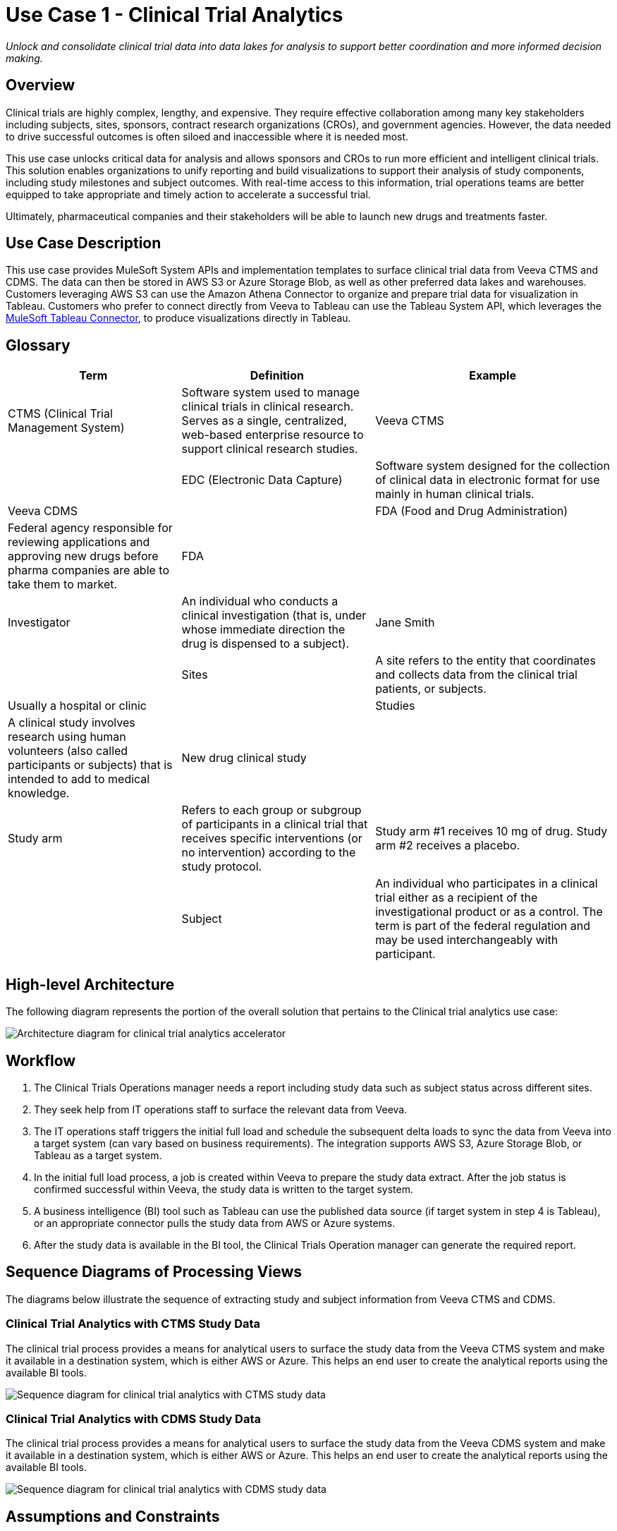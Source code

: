 = Use Case 1 - Clinical Trial Analytics

_Unlock and consolidate clinical trial data into data lakes for analysis to support better coordination and more informed decision making._

== Overview

Clinical trials are highly complex, lengthy, and expensive. They require effective collaboration among many key stakeholders including subjects, sites, sponsors, contract research organizations (CROs), and government agencies. However, the data needed to drive successful outcomes is often siloed and inaccessible where it is needed most.

This use case unlocks critical data for analysis and allows sponsors and CROs to run more efficient and intelligent clinical trials. This solution enables organizations to unify reporting and build visualizations to support their analysis of study components, including study milestones and subject outcomes. With real-time access to this information, trial operations teams are better equipped to take appropriate and timely action to accelerate a successful trial.


Ultimately, pharmaceutical companies and their stakeholders will be able to launch new drugs and treatments faster.

== Use Case Description

This use case provides MuleSoft System APIs and implementation templates to surface clinical trial data from Veeva CTMS and CDMS. The data can then be stored in AWS S3 or Azure Storage Blob, as well as other preferred data lakes and warehouses. Customers leveraging AWS S3 can use the Amazon Athena Connector to organize and prepare trial data for visualization in Tableau. Customers who prefer to connect directly from Veeva to Tableau can use the Tableau System API, which leverages the https://anypoint.mulesoft.com/exchange/com.mulesoft.connectors/mule4-tableau-specialist-connector[MuleSoft Tableau Connector], to produce visualizations directly in Tableau.

== Glossary

[%header%autowidth.spread]
|===
|Term|Definition|Example
|CTMS (Clinical Trial Management System)| Software system used to manage clinical trials in clinical research. Serves as a single, centralized, web-based enterprise resource to support clinical research studies. | Veeva CTMS| 
|EDC (Electronic Data Capture)| Software system designed for the collection of clinical data in electronic format for use mainly in human clinical trials. | Veeva CDMS| 
| FDA  (Food and Drug Administration) | Federal agency responsible for reviewing applications and approving new drugs before pharma companies are able to take them to market. | FDA |
|Investigator| An individual who conducts a clinical investigation (that is, under whose immediate direction the drug is dispensed to a subject).| Jane Smith |
|Sites| A site refers to the entity that coordinates and collects data from the clinical trial patients, or subjects. | Usually a hospital or clinic |
|Studies| A clinical study involves research using human volunteers (also called participants or subjects) that is intended to add to medical knowledge. | New drug clinical study |
|Study arm| Refers to each group or subgroup of participants in a clinical trial that receives specific interventions (or no intervention) according to the study protocol.| Study arm #1 receives 10 mg of drug. Study arm #2 receives a placebo. |
|Subject| An individual who participates in a clinical trial either as a recipient of the investigational product or as a control. The term is part of the federal regulation and may be used interchangeably with participant. | John Doe |
|===

== High-level Architecture

The following diagram represents the portion of the overall solution that pertains to the Clinical trial analytics use case:

image:hls-clinical-trial-architecture.png[Architecture diagram for clinical trial analytics accelerator]

== Workflow

. The Clinical Trials Operations manager needs a report including study data such as subject status across different sites.
. They seek help from IT operations staff to surface the relevant data from Veeva.
. The IT operations staff triggers the initial full load and schedule the subsequent delta loads to sync the data from Veeva into a target system (can vary based on business requirements). The integration supports AWS S3, Azure Storage Blob, or Tableau as a target system.
. In the initial full load process, a job is created within Veeva to prepare the study data extract. After the job status is confirmed successful within Veeva, the study data is written to the target system.
. A business intelligence (BI) tool such as Tableau can use the published data source (if target system in step 4 is Tableau), or an appropriate connector pulls the study data from AWS or Azure systems.
. After the study data is available in the BI tool, the Clinical Trials Operation manager can generate the required report.

== Sequence Diagrams of Processing Views

The diagrams below illustrate the sequence of extracting study and subject information from Veeva CTMS and CDMS.

=== Clinical Trial Analytics with CTMS Study Data

The clinical trial process provides a means for analytical users to surface the study data from the Veeva CTMS system and make it available in a destination system, which is either AWS or Azure. This helps an end user to create the analytical reports using the available BI tools.

image:hls-clinical-trial-analytics-ctms-sequence-diagram.png[Sequence diagram for clinical trial analytics with CTMS study data]

=== Clinical Trial Analytics with CDMS Study Data

The clinical trial process provides a means for analytical users to surface the study data from the Veeva CDMS system and make it available in a destination system, which is either AWS or Azure. This helps an end user to create the analytical reports using the available BI tools.

image:hls-clinical-trial-analytics-cdms-sequence-diagram.png[Sequence diagram for clinical trial analytics with CDMS study data]

== Assumptions and Constraints

The following components guide or constrain the solution design at a high level:

* https://anypoint.mulesoft.com/exchange/org.mule.extension/mule-veevavault-connector/[Vault Connector] REST API capabilities are used to surface the initial bulk study data from Veeva CTMS and CDMS systems.
* https://developer.veevavault.com/vql/#introduction-to-vault-queries[Vault Connector VQL] capabilities are used to surface the CTMS data for incremental loads.
* Veeva CDMS system requires extracting the entire study information in a single compressed file, which has a list of CSV-formatted files for each type of dataset.
* Mule CDMS system API uses the https://docs.mulesoft.com/compression-module/2.2/[Compression Module] to decompress the file and extract the required dataset files.
* AWS S3 stores the datasets, and https://aws.amazon.com/athena/[Amazon Athena] joins the datasets and creates the final view for BI consumption.
* Azure Storage Blob stores the datasets.

== Before You Begin

[cols="10,90",width=100%]
|===
|image:bulb.png[Before You Begin icon, 100%, 100%]|
xref::index.adoc[Getting Started with MuleSoft Accelerators] guide provides general information on getting started with the accelerator components. This includes instructions on setting up your local workstation for configuring and deploying the applications.
|===

== Downloadable Assets

To download the assets, see the Clinical Trial Analytics use case in Exchange.

=== System APIs

* Veeva CTMS System API | API Specification | Implementation Template
* Veeva CDMS System API | API Specification | Implementation Template
* AWS Storage System API | API Specification | Implementation Template
* Azure Storage System API | API Specification | Implementation Template
* Clinical Trials Tableau System API | API Specification | Implementation Template

=== Process APIs

* Clinical Trials Process API | API Specification | Implementation Template

== References

The following are links to related and supporting documentation:

* https://developer.veevavault.com/[Veeva Vault Developer Guide]
* https://developer-cdms.veevavault.com/api/21.3/#getting-started[Vault CDMS Rest API Guide]
